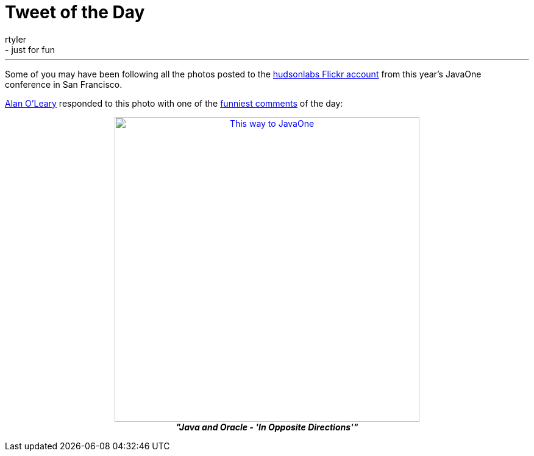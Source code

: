 = Tweet of the Day
:nodeid: 256
:created: 1285039529
:tags:
  - general
  - just for fun
:author: rtyler
---
Some of you may have been following all the photos posted to the https://www.flickr.com/photos/hudsonlabs/[hudsonlabs Flickr account] from this year's JavaOne conference in San Francisco.

https://twitter.com/a1o1[Alan O'Leary] responded to this photo with one of the https://twitter.com/a1o1/status/25032555850[funniest comments] of the day:+++<center>+++image:https://farm5.static.flickr.com/4151/5008009575_52e7f18fdf.jpg[This way to JavaOne,500,link=https://www.flickr.com/photos/hudsonlabs/5008009575/] +
*_"Java and Oracle - 'In Opposite Directions'"_*+++</center>+++
